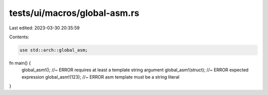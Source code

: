 tests/ui/macros/global-asm.rs
=============================

Last edited: 2023-03-30 20:35:59

Contents:

.. code-block:: rs

    use std::arch::global_asm;

fn main() {
    global_asm!(); //~ ERROR requires at least a template string argument
    global_asm!(struct); //~ ERROR expected expression
    global_asm!(123); //~ ERROR asm template must be a string literal
}


